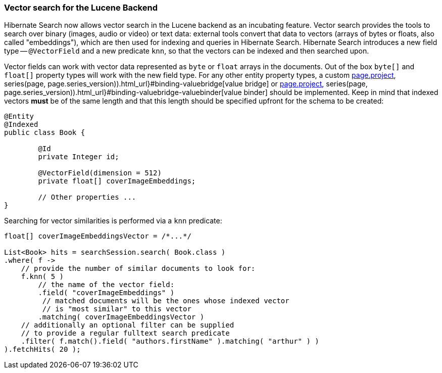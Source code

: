 :awestruct-layout: project-releases-series
:awestruct-project: search
:awestruct-series_version: "7.1"
:page-interpolate: true
:latest-release-version: #{series(page, page.series_version).releases.first.version}
:hsearch-doc-url-prefix: #{reference_doc(site.projects[page.project], series(page, page.series_version)).html_url}

[[vector-search]]
=== Vector search for the Lucene Backend

Hibernate Search now allows vector search in the Lucene backend as an incubating feature.
Vector search provides the tools to search over binary (images, audio or video) or text data:
external tools convert that data to vectors (arrays of bytes or floats, also called "embeddings"),
which are then used for indexing and queries in Hibernate Search.
Hibernate Search introduces a new field type -- `@VectorField` and a new predicate `knn`, so that the vectors can be indexed
and then searched upon.

Vector fields can work with vector data represented as `byte` or `float` arrays in the documents.
Out of the box `byte[]` and `float[]` property types will work with the new field type. For any other entity property types,
a custom link:{hsearch-doc-url-prefix}#binding-valuebridge[value bridge]
or link:{hsearch-doc-url-prefix}#binding-valuebridge-valuebinder[value binder] should be implemented.
Keep in mind that indexed vectors *must* be of the same length
and that this length should be specified upfront for the schema to be created:

[source, Java, indent=0, subs="+attributes"]
----
@Entity
@Indexed
public class Book {

	@Id
	private Integer id;

	@VectorField(dimension = 512)
	private float[] coverImageEmbeddings;

	// Other properties ...
}
----

Searching for vector similarities is performed via a `knn` predicate:

[source, Java, indent=0, subs="+attributes"]
----
float[] coverImageEmbeddingsVector = /*...*/

List<Book> hits = searchSession.search( Book.class )
.where( f ->
    // provide the number of similar documents to look for:
    f.knn( 5 )
        // the name of the vector field:
        .field( "coverImageEmbeddings" )
         // matched documents will be the ones whose indexed vector
         // is "most similar" to this vector
        .matching( coverImageEmbeddingsVector )
    // additionally an optional filter can be supplied
    // to provide a regular fulltext search predicate
    .filter( f.match().field( "authors.firstName" ).matching( "arthur" ) )
).fetchHits( 20 );
----
